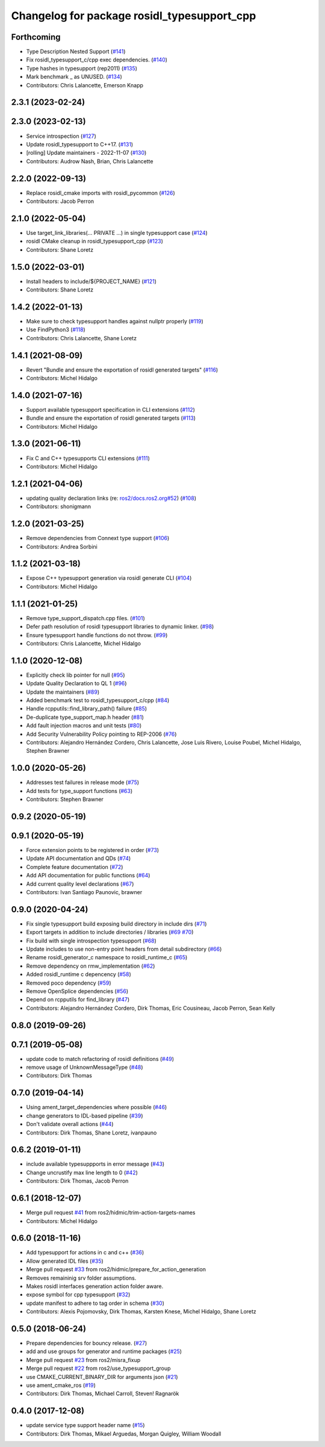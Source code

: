 ^^^^^^^^^^^^^^^^^^^^^^^^^^^^^^^^^^^^^^^^^^^^
Changelog for package rosidl_typesupport_cpp
^^^^^^^^^^^^^^^^^^^^^^^^^^^^^^^^^^^^^^^^^^^^

Forthcoming
-----------
* Type Description Nested Support (`#141 <https://github.com/ros2/rosidl_typesupport/issues/141>`_)
* Fix rosidl_typesupport_c/cpp exec dependencies. (`#140 <https://github.com/ros2/rosidl_typesupport/issues/140>`_)
* Type hashes in typesupport (rep2011) (`#135 <https://github.com/ros2/rosidl_typesupport/issues/135>`_)
* Mark benchmark _ as UNUSED. (`#134 <https://github.com/ros2/rosidl_typesupport/issues/134>`_)
* Contributors: Chris Lalancette, Emerson Knapp

2.3.1 (2023-02-24)
------------------

2.3.0 (2023-02-13)
------------------
* Service introspection (`#127 <https://github.com/ros2/rosidl_typesupport/issues/127>`_)
* Update rosidl_typesupport to C++17. (`#131 <https://github.com/ros2/rosidl_typesupport/issues/131>`_)
* [rolling] Update maintainers - 2022-11-07 (`#130 <https://github.com/ros2/rosidl_typesupport/issues/130>`_)
* Contributors: Audrow Nash, Brian, Chris Lalancette

2.2.0 (2022-09-13)
------------------
* Replace rosidl_cmake imports with rosidl_pycommon (`#126 <https://github.com/ros2/rosidl_typesupport/issues/126>`_)
* Contributors: Jacob Perron

2.1.0 (2022-05-04)
------------------

* Use target_link_libraries(... PRIVATE ...) in single typesupport case (`#124 <https://github.com/ros2/rosidl_typesupport/issues/124>`_)
* rosidl CMake cleanup in rosidl_typesupport_cpp (`#123 <https://github.com/ros2/rosidl_typesupport/issues/123>`_)
* Contributors: Shane Loretz

1.5.0 (2022-03-01)
------------------
* Install headers to include/${PROJECT_NAME} (`#121 <https://github.com/ros2/rosidl_typesupport/issues/121>`_)
* Contributors: Shane Loretz

1.4.2 (2022-01-13)
------------------
* Make sure to check typesupport handles against nullptr properly (`#119 <https://github.com/ros2/rosidl_typesupport/issues/119>`_)
* Use FindPython3 (`#118 <https://github.com/ros2/rosidl_typesupport/issues/118>`_)
* Contributors: Chris Lalancette, Shane Loretz

1.4.1 (2021-08-09)
------------------
* Revert "Bundle and ensure the exportation of rosidl generated targets" (`#116 <https://github.com/ros2/rosidl_typesupport/issues/116>`_)
* Contributors: Michel Hidalgo

1.4.0 (2021-07-16)
------------------
* Support available typesupport specification in CLI extensions (`#112 <https://github.com/ros2/rosidl_typesupport/issues/112>`_)
* Bundle and ensure the exportation of rosidl generated targets (`#113 <https://github.com/ros2/rosidl_typesupport/issues/113>`_)
* Contributors: Michel Hidalgo

1.3.0 (2021-06-11)
------------------
* Fix C and C++ typesupports CLI extensions (`#111 <https://github.com/ros2/rosidl_typesupport/issues/111>`_)
* Contributors: Michel Hidalgo

1.2.1 (2021-04-06)
------------------
* updating quality declaration links (re: `ros2/docs.ros2.org#52 <https://github.com/ros2/docs.ros2.org/issues/52>`_) (`#108 <https://github.com/ros2/rosidl_typesupport/issues/108>`_)
* Contributors: shonigmann

1.2.0 (2021-03-25)
------------------
* Remove dependencies from Connext type support (`#106 <https://github.com/ros2/rosidl_typesupport/issues/106>`_)
* Contributors: Andrea Sorbini

1.1.2 (2021-03-18)
------------------
* Expose C++ typesupport generation via rosidl generate CLI (`#104 <https://github.com/ros2/rosidl_typesupport/issues/104>`_)
* Contributors: Michel Hidalgo

1.1.1 (2021-01-25)
------------------
* Remove type_support_dispatch.cpp files. (`#101 <https://github.com/ros2/rosidl_typesupport/issues/101>`_)
* Defer path resolution of rosidl typesupport libraries to dynamic linker. (`#98 <https://github.com/ros2/rosidl_typesupport/issues/98>`_)
* Ensure typesupport handle functions do not throw. (`#99 <https://github.com/ros2/rosidl_typesupport/issues/99>`_)
* Contributors: Chris Lalancette, Michel Hidalgo

1.1.0 (2020-12-08)
------------------
* Explicitly check lib pointer for null (`#95 <https://github.com/ros2/rosidl_typesupport/issues/95>`_)
* Update Quality Declaration to QL 1 (`#96 <https://github.com/ros2/rosidl_typesupport/issues/96>`_)
* Update the maintainers (`#89 <https://github.com/ros2/rosidl_typesupport/issues/89>`_)
* Added benchmark test to rosidl_typesupport_c/cpp (`#84 <https://github.com/ros2/rosidl_typesupport/issues/84>`_)
* Handle rcpputils::find_library_path() failure (`#85 <https://github.com/ros2/rosidl_typesupport/issues/85>`_)
* De-duplicate type_support_map.h header (`#81 <https://github.com/ros2/rosidl_typesupport/issues/81>`_) 
* Add fault injection macros and unit tests (`#80 <https://github.com/ros2/rosidl_typesupport/issues/80>`_)
* Add Security Vulnerability Policy pointing to REP-2006 (`#76 <https://github.com/ros2/rosidl_typesupport/issues/76>`_)
* Contributors: Alejandro Hernández Cordero, Chris Lalancette, Jose Luis Rivero, Louise Poubel, Michel Hidalgo, Stephen Brawner

1.0.0 (2020-05-26)
------------------
* Addresses test failures in release mode (`#75 <https://github.com/ros2/rosidl_typesupport/issues/75>`_)
* Add tests for type_support functions (`#63 <https://github.com/ros2/rosidl_typesupport/issues/63>`_)
* Contributors: Stephen Brawner

0.9.2 (2020-05-19)
------------------

0.9.1 (2020-05-19)
------------------
* Force extension points to be registered in order (`#73 <https://github.com/ros2/rosidl_typesupport/issues/73>`_)
* Update API documentation and QDs (`#74 <https://github.com/ros2/rosidl_typesupport/issues/74>`_)
* Complete feature documentation (`#72 <https://github.com/ros2/rosidl_typesupport/issues/72>`_)
* Add API documentation for public functions (`#64 <https://github.com/ros2/rosidl_typesupport/issues/64>`_)
* Add current quality level declarations (`#67 <https://github.com/ros2/rosidl_typesupport/issues/67>`_)
* Contributors: Ivan Santiago Paunovic, brawner

0.9.0 (2020-04-24)
------------------
* Fix single typesupport build exposing build directory in include dirs (`#71 <https://github.com/ros2/rosidl_typesupport/issues/71>`_)
* Export targets in addition to include directories / libraries (`#69 <https://github.com/ros2/rosidl_typesupport/issues/69>`_ `#70 <https://github.com/ros2/rosidl_typesupport/issues/70>`_)
* Fix build with single introspection typesupport (`#68 <https://github.com/ros2/rosidl_typesupport/issues/68>`_)
* Update includes to use non-entry point headers from detail subdirectory (`#66 <https://github.com/ros2/rosidl_typesupport/issues/66>`_)
* Rename rosidl_generator_c namespace to rosidl_runtime_c (`#65 <https://github.com/ros2/rosidl_typesupport/issues/65>`_)
* Remove dependency on rmw_implementation (`#62 <https://github.com/ros2/rosidl_typesupport/issues/62>`_)
* Added rosidl_runtime c depencency (`#58 <https://github.com/ros2/rosidl_typesupport/issues/58>`_)
* Removed poco dependency (`#59 <https://github.com/ros2/rosidl_typesupport/issues/59>`_)
* Remove OpenSplice dependencies (`#56 <https://github.com/ros2/rosidl_typesupport/issues/56>`_)
* Depend on rcpputils for find_library (`#47 <https://github.com/ros2/rosidl_typesupport/issues/47>`_)
* Contributors: Alejandro Hernández Cordero, Dirk Thomas, Eric Cousineau, Jacob Perron, Sean Kelly

0.8.0 (2019-09-26)
------------------

0.7.1 (2019-05-08)
------------------
* update code to match refactoring of rosidl definitions (`#49 <https://github.com/ros2/rosidl_typesupport/issues/49>`_)
* remove usage of UnknownMessageType (`#48 <https://github.com/ros2/rosidl_typesupport/issues/48>`_)
* Contributors: Dirk Thomas

0.7.0 (2019-04-14)
------------------
* Using ament_target_dependencies where possible (`#46 <https://github.com/ros2/rosidl_typesupport/issues/46>`_)
* change generators to IDL-based pipeline (`#39 <https://github.com/ros2/rosidl_typesupport/issues/39>`_)
* Don't validate overall actions (`#44 <https://github.com/ros2/rosidl_typesupport/issues/44>`_)
* Contributors: Dirk Thomas, Shane Loretz, ivanpauno

0.6.2 (2019-01-11)
------------------
* include available typesuppports in error message (`#43 <https://github.com/ros2/rosidl_typesupport/issues/43>`_)
* Change uncrustify max line length to 0 (`#42 <https://github.com/ros2/rosidl_typesupport/issues/42>`_)
* Contributors: Dirk Thomas, Jacob Perron

0.6.1 (2018-12-07)
------------------
* Merge pull request `#41 <https://github.com/ros2/rosidl_typesupport/issues/41>`_ from ros2/hidmic/trim-action-targets-names
* Contributors: Michel Hidalgo

0.6.0 (2018-11-16)
------------------
* Add typesupport for actions in c and c++ (`#36 <https://github.com/ros2/rosidl_typesupport/issues/36>`_)
* Allow generated IDL files (`#35 <https://github.com/ros2/rosidl_typesupport/issues/35>`_)
* Merge pull request `#33 <https://github.com/ros2/rosidl_typesupport/issues/33>`_ from ros2/hidmic/prepare_for_action_generation
* Removes remaininig srv folder assumptions.
* Makes rosidl interfaces generation action folder aware.
* expose symbol for cpp typesupport (`#32 <https://github.com/ros2/rosidl_typesupport/issues/32>`_)
* update manifest to adhere to tag order in schema (`#30 <https://github.com/ros2/rosidl_typesupport/issues/30>`_)
* Contributors: Alexis Pojomovsky, Dirk Thomas, Karsten Knese, Michel Hidalgo, Shane Loretz

0.5.0 (2018-06-24)
------------------
* Prepare dependencies for bouncy release. (`#27 <https://github.com/ros2/rosidl_typesupport/issues/27>`_)
* add and use groups for generator and runtime packages (`#25 <https://github.com/ros2/rosidl_typesupport/issues/25>`_)
* Merge pull request `#23 <https://github.com/ros2/rosidl_typesupport/issues/23>`_ from ros2/misra_fixup
* Merge pull request `#22 <https://github.com/ros2/rosidl_typesupport/issues/22>`_ from ros2/use_typesupport_group
* use CMAKE_CURRENT_BINARY_DIR for arguments json (`#21 <https://github.com/ros2/rosidl_typesupport/issues/21>`_)
* use ament_cmake_ros (`#19 <https://github.com/ros2/rosidl_typesupport/issues/19>`_)
* Contributors: Dirk Thomas, Michael Carroll, Steven! Ragnarök

0.4.0 (2017-12-08)
------------------
* update service type support header name (`#15 <https://github.com/ros2/rosidl_typesupport/issues/15>`_)
* Contributors: Dirk Thomas, Mikael Arguedas, Morgan Quigley, William Woodall
